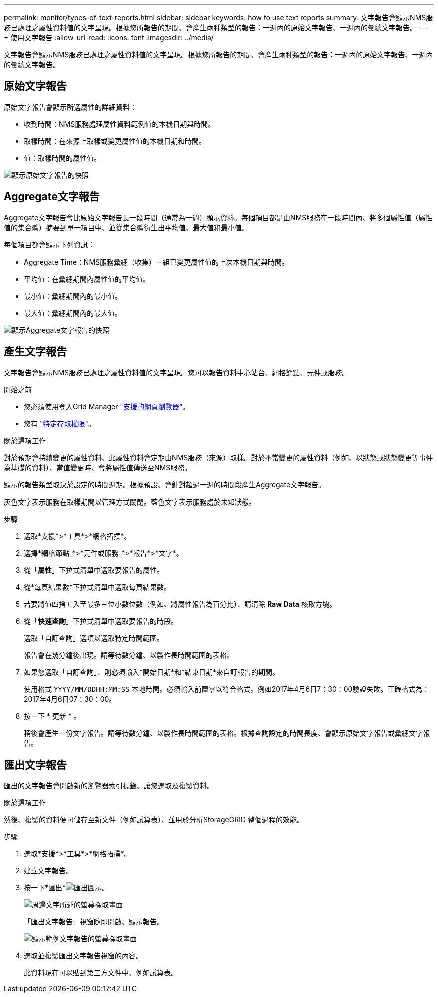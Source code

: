 ---
permalink: monitor/types-of-text-reports.html 
sidebar: sidebar 
keywords: how to use text reports 
summary: 文字報告會顯示NMS服務已處理之屬性資料值的文字呈現。根據您所報告的期間、會產生兩種類型的報告：一週內的原始文字報告、一週內的彙總文字報告。 
---
= 使用文字報告
:allow-uri-read: 
:icons: font
:imagesdir: ../media/


[role="lead"]
文字報告會顯示NMS服務已處理之屬性資料值的文字呈現。根據您所報告的期間、會產生兩種類型的報告：一週內的原始文字報告、一週內的彙總文字報告。



== 原始文字報告

原始文字報告會顯示所選屬性的詳細資料：

* 收到時間：NMS服務處理屬性資料範例值的本機日期與時間。
* 取樣時間：在來源上取樣或變更屬性值的本機日期和時間。
* 值：取樣時間的屬性值。


image::../media/raw_text_report.gif[顯示原始文字報告的快照]



== Aggregate文字報告

Aggregate文字報告會比原始文字報告長一段時間（通常為一週）顯示資料。每個項目都是由NMS服務在一段時間內、將多個屬性值（屬性值的集合體）摘要到單一項目中、並從集合體衍生出平均值、最大值和最小值。

每個項目都會顯示下列資訊：

* Aggregate Time：NMS服務彙總（收集）一組已變更屬性值的上次本機日期與時間。
* 平均值：在彙總期間內屬性值的平均值。
* 最小值：彙總期間內的最小值。
* 最大值：彙總期間內的最大值。


image::../media/aggregate_text_report.gif[顯示Aggregate文字報告的快照]



== 產生文字報告

文字報告會顯示NMS服務已處理之屬性資料值的文字呈現。您可以報告資料中心站台、網格節點、元件或服務。

.開始之前
* 您必須使用登入Grid Manager link:../admin/web-browser-requirements.html["支援的網頁瀏覽器"]。
* 您有 link:../admin/admin-group-permissions.html["特定存取權限"]。


.關於這項工作
對於預期會持續變更的屬性資料、此屬性資料會定期由NMS服務（來源）取樣。對於不常變更的屬性資料（例如、以狀態或狀態變更等事件為基礎的資料）、當值變更時、會將屬性值傳送至NMS服務。

顯示的報告類型取決於設定的時間週期。根據預設、會針對超過一週的時間段產生Aggregate文字報告。

灰色文字表示服務在取樣期間以管理方式關閉。藍色文字表示服務處於未知狀態。

.步驟
. 選取*支援*>*工具*>*網格拓撲*。
. 選擇*網格節點_*>*元件或服務_*>*報告*>*文字*。
. 從「*屬性*」下拉式清單中選取要報告的屬性。
. 從*每頁結果數*下拉式清單中選取每頁結果數。
. 若要將值四捨五入至最多三位小數位數（例如、將屬性報告為百分比）、請清除 *Raw Data* 核取方塊。
. 從「*快速查詢*」下拉式清單中選取要報告的時段。
+
選取「自訂查詢」選項以選取特定時間範圍。

+
報告會在幾分鐘後出現。請等待數分鐘、以製作長時間範圍的表格。

. 如果您選取「自訂查詢」、則必須輸入*開始日期*和*結束日期*來自訂報告的期間。
+
使用格式 `YYYY/MM/DDHH:MM:SS` 本地時間。必須輸入前置零以符合格式。例如2017年4月6日7：30：00驗證失敗。正確格式為：2017年4月6日07：30：00。

. 按一下 * 更新 * 。
+
稍後會產生一份文字報告。請等待數分鐘、以製作長時間範圍的表格。根據查詢設定的時間長度、會顯示原始文字報告或彙總文字報告。





== 匯出文字報告

匯出的文字報告會開啟新的瀏覽器索引標籤、讓您選取及複製資料。

.關於這項工作
然後、複製的資料便可儲存至新文件（例如試算表）、並用於分析StorageGRID 整個過程的效能。

.步驟
. 選取*支援*>*工具*>*網格拓撲*。
. 建立文字報告。
. 按一下*匯出*image:../media/icon_export.gif["匯出圖示"]。
+
image::../media/export_text_report.gif[周邊文字所述的螢幕擷取畫面]

+
「匯出文字報告」視窗隨即開啟、顯示報告。

+
image::../media/export_text_report_data.gif[顯示範例文字報告的螢幕擷取畫面]

. 選取並複製匯出文字報告視窗的內容。
+
此資料現在可以貼到第三方文件中、例如試算表。


